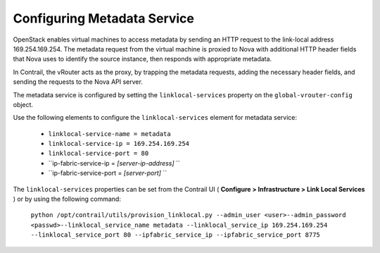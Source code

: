 
============================
Configuring Metadata Service
============================

OpenStack enables virtual machines to access metadata by sending an HTTP request to the link-local address 169.254.169.254. The metadata request from the virtual machine is proxied to Nova with additional HTTP header fields that Nova uses to identify the source instance, then responds with appropriate metadata.

In Contrail, the vRouter acts as the proxy, by trapping the metadata requests, adding the necessary header fields, and sending the requests to the Nova API server.

The metadata service is configured by setting the ``linklocal-services`` property on the ``global-vrouter-config`` object.

Use the following elements to configure the ``linklocal-services`` element for metadata service:

   -  ``linklocal-service-name = metadata`` 


   -  ``linklocal-service-ip = 169.254.169.254`` 


   -  ``linklocal-service-port = 80`` 


   -  ``ip-fabric-service-ip = *[server-ip-address]*  `` 


   -  ``ip-fabric-service-port = *[server-port]* `` 


The ``linklocal-services`` properties can be set from the Contrail UI ( **Configure > Infrastructure > Link Local Services** ) or by using the following command:

 ``python /opt/contrail/utils/provision_linklocal.py --admin_user <user>--admin_password <passwd>--linklocal_service_name metadata --linklocal_service_ip 169.254.169.254 --linklocal_service_port 80 --ipfabric_service_ip --ipfabric_service_port 8775`` 
